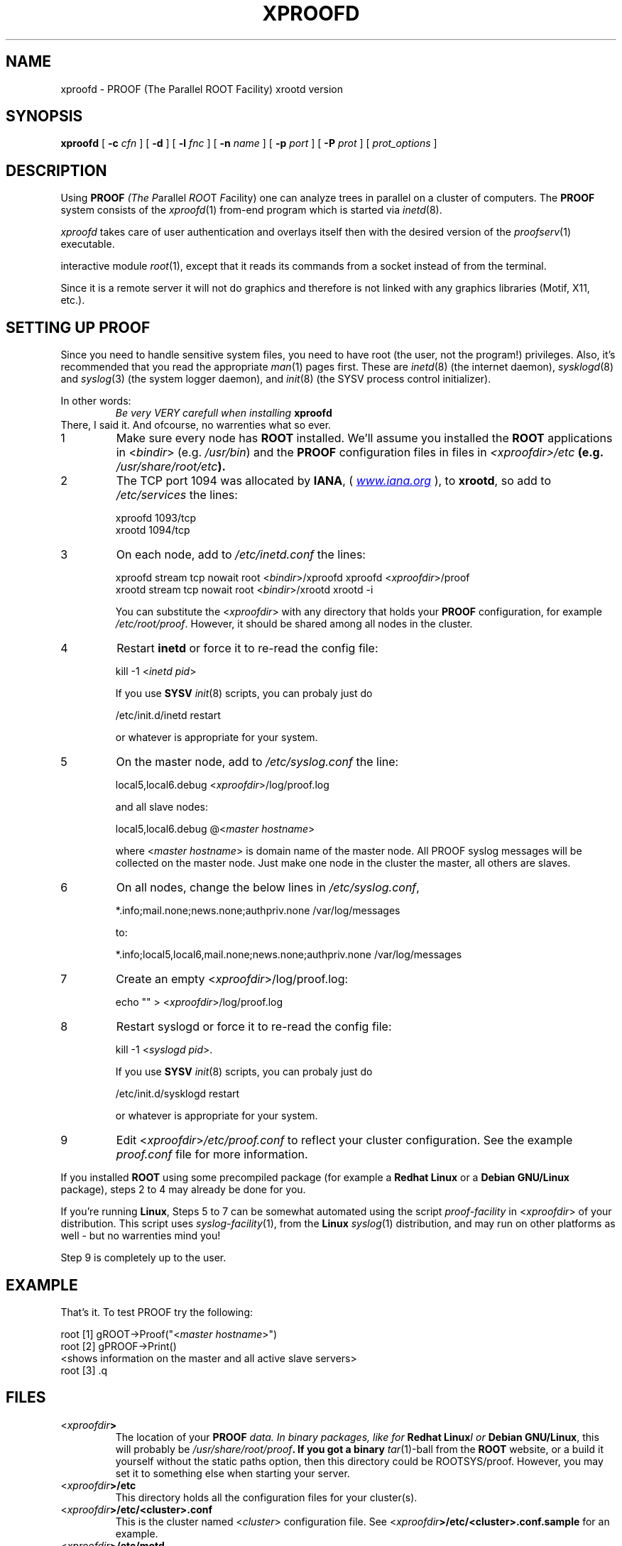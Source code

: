 .\"
.\" $Id$
.\"
.TH XPROOFD 1 "Version 3" "ROOT"
.\" NAME should be all caps, SECTION should be 1-8, maybe w/ subsection
.\" other parms are allowed: see man(7), man(1)
.SH NAME
xproofd \- PROOF (The Parallel ROOT Facility) xrootd version
.SH SYNOPSIS
.B xproofd
.RB [ " -c " "\fIcfn\fR ]"
.RB [ " -d " ]
.RB [ " -l " "\fIfnc\fR ]"
.RB [ " -n " "\fIname\fR ]"
.RB [ " -p " "\fIport\fR ]"
.RB [ " -P " "\fIprot\fR ]"
.RI [ " prot_options " ]
.SH "DESCRIPTION"
Using \fBPROOF\fI (The \fIP\fRarallel \fIROO\fRT \fIF\fRacility) one
can analyze trees in parallel on a cluster of computers. The
\fBPROOF\fR system consists of the \fIxproofd\fR(1) from-end program
which is started via \fIinetd\fR(8).  
.PP
\fIxproofd\fR takes care of user authentication and overlays itself
then with the desired version of the \fIproofserv\fR(1)
executable. 
.PP The \fIproofserv\fR(1) is a basically the same as the \fBROOT\fR
interactive module \fIroot\fR(1), except that it reads its commands
from a socket instead of from the terminal. 
.PP
Since it is a remote server it will not do graphics and therefore is
not linked with any graphics libraries (Motif, X11, etc.). 

.SH "SETTING UP PROOF"
Since you need to handle sensitive system files, you need to have root
(the user, not the program!) privileges. Also, it's recommended that
you read the appropriate \fIman\fR(1) pages first. These are
\fIinetd\fR(8) (the internet daemon), \fIsysklogd\fR(8) and
\fIsyslog\fR(3) (the system logger daemon),  and \fIinit\fR(8) (the
SYSV process control initializer).
.PP
In other words:
.RS
.I Be very VERY carefull when installing \fBxproofd\fR
.RE
There, I said it. And ofcourse, no warrenties what so ever.
.TP
1
Make sure every node has \fBROOT\fR installed. We'll assume you
installed the \fBROOT\fR applications in <\fIbindir\fR>
(e.g. \fI/usr/bin\fR) and the \fBPROOF\fR configuration files in 
files in \fI<xproofdir>/etc\fB (e.g. \fI/usr/share/root/etc\fB). 

.TP 
2
The TCP port 1094 was allocated by \fBIANA\fR, (
.UR Iwww.iana.org
\fIwww.iana.org\fR
.UE
),
to \fBxrootd\fR, so add to \fI/etc/services\fR the lines:
.nf

  xproofd  1093/tcp
  xrootd   1094/tcp

.fi

.TP
3
On each node, add to \fI/etc/inetd.conf\fR the lines:
.nf

  xproofd stream tcp nowait root <\fIbindir\fR>/xproofd xproofd <\fIxproofdir\fR>/proof
  xrootd stream tcp nowait root <\fIbindir\fR>/xrootd xrootd \-i

.fi
You can substitute the <\fIxproofdir\fR> with any directory that holds
your \fBPROOF\fR configuration, for example
\fI/etc/root/proof\fR. However, it should be shared among all nodes in
the cluster.

.TP
4
Restart \fBinetd\fR or force it to re-read the config file:
.nf  

  kill \-1 <\fIinetd pid\fR>

.fi
If you use \fBSYSV\fR \fIinit\fR(8) scripts, you can probaly just do
.nf

  /etc/init.d/inetd restart

.fi
or whatever is appropriate for your system.

.TP
5
On the master node, add to \fI/etc/syslog.conf\fR  the line:
.nf

    local5,local6.debug     <\fIxproofdir\fR>/log/proof.log

.fi
and all slave nodes:
.nf

    local5,local6.debug     @<\fImaster hostname\fR>

.fi
where <\fImaster hostname\fR> is domain name of the master node.
All PROOF syslog messages will be collected on the master node.
Just make one node in the cluster the master, all others are slaves.

.TP 
6
On all nodes, change the below lines in \fI/etc/syslog.conf\fR,
.nf

    *.info;mail.none;news.none;authpriv.none  /var/log/messages

.fi
to:
.nf

    *.info;local5,local6,mail.none;news.none;authpriv.none  /var/log/messages

.fi

.TP
7
Create an empty <\fIxproofdir\fR>/log/proof.log:
.nf 

    echo "" > <\fIxproofdir\fR>/log/proof.log

.fi

.TP
8
Restart syslogd or force it to re-read the config file:
.nf
 
  kill \-1 <\fIsyslogd pid\fR>.

.fi
If you use \fBSYSV\fR \fIinit\fR(8) scripts, you can probaly just do
.nf

  /etc/init.d/sysklogd restart

.fi
or whatever is appropriate for your system.

.TP
9
Edit <\fIxproofdir\fR>\fI/etc/proof.conf\fR to reflect your cluster
configuration. See the example \fIproof.conf\fR file for more
information.  
.PP
If you installed \fBROOT\fR using some precompiled package (for
example a \fBRedhat Linux\fR or a \fBDebian GNU/Linux\fR package),
steps 2 to 4 may already be done for you. 
.PP 
If you're running \fBLinux\fR, Steps 5 to 7 can be somewhat automated
using the script \fIproof-facility\fR in <\fIxproofdir\fR> of your
distribution. This script uses \fIsyslog-facility\fR(1), from the
\fBLinux\fR \fIsyslog\fR(1) distribution, and may run on other
platforms as well \- but no warrenties mind you!
.PP
Step 9 is completely up to the user.  
.SH "EXAMPLE"
That's it. To test PROOF try the following:
.nf

   root [1] gROOT->Proof("<\fImaster hostname\fR>")
   root [2] gPROOF->Print()
   <shows information on the master and all active slave servers>
   root [3] .q

.fi
.SH "FILES"
.TP
<\fIxproofdir\fB>
The location of your \fBPROOF\fI data. In binary packages, like for
\fBRedhat Linux\fII or \fBDebian GNU/Linux\fR, this will probably be
\fI/usr/share/root/proof\fB. If you got a binary \fItar\fR(1)-ball
from the \fBROOT\fR website, or a build it yourself without the static
paths option, then this directory could be ROOTSYS/proof. However, you
may set it to something else when starting your server. 
.TP
<\fIxproofdir\fB>/etc\fR
This directory holds all the configuration files for your cluster(s).
.TP
<\fIxproofdir\fB>/etc/<cluster>.conf\fR
This is the cluster named <\fIcluster\fR> configuration file. See 
<\fIxproofdir\fB>/etc/<cluster>.conf.sample\fR for an example.
.TP 
<\fIxproofdir\fB>/etc/motd\fR
This is Message-Of-The-Day file. See
<\fIxproofdir\fB>/etc/motd.sample\fR for an example. 
.TP
<\fIxproofdir\fB>/etc/noproof\fR
If this file is present, all \fBPROOF\fR services will be diabled. See
<\fIxproofdir\fB>/etc/noproof.sample\fR for an example. 
.TP
<\fIxproofdir\fB>/etc/proof.conf\fR
This is the  \fBPROOF\fR configuration file. See 
<\fIxproofdir\fB>/etc/proof.conf.sample\fR for an example. 
.TP
\fB~/.rootnetrc.conf\fR
Configuration file for network access. Here you specify login names
and pass word, so it \fBMUST\fI be read/write-able only by the user. 
See <\fIxproofdir\fB>/etc/rootnetrc.conf.sample\fR for an example. 
.TP
<\fIxproofdir\fB>/log\fR
This directory holds the log files from the master and slaves. 
<\fIxproofdir\fB>/log/proof.log\fR
\fISyslog\fR(1) log file for \fBPROOF\fR.
.SH "SEE ALSO"
.IR proofserv (1) 
,
.IR root (1) 
,
.IR rootd (1)
,
.IR xrootd (1)
.PP 
More information can be found at the \fBROOT\fR website:
.UR http://root.cern.ch
\fIhttp://root.cern.ch\fB
.UE
.SH "ORIGINAL AUTHORS"
The ROOT team (see web page above):
.RS
\fBRene Brun\fR and \fBFons Rademakers\fR 
.RE
.SH "COPYRIGHT"
This library is free software; you can redistribute it and/or modify
it under the terms of the GNU Lesser General Public License as
published by the Free Software Foundation; either version 2.1 of the
License, or (at your option) any later version.
.P
This library is distributed in the hope that it will be useful, but
WITHOUT ANY WARRANTY; without even the implied warranty of
MERCHANTABILITY or FITNESS FOR A PARTICULAR PURPOSE.  See the GNU
Lesser General Public License for more details.
.P
You should have received a copy of the GNU Lesser General Public
License along with this library; if not, write to the Free Software
Foundation, Inc., 51 Franklin St, Fifth Floor, Boston, MA  02110-1301  USA
.SH AUTHOR 
This manual page was written by Christian Holm Christensen
<cholm@nbi.dk>, for the Debian GNU/Linux system (but may be used by
others). 
.\"
.\" $Log$
.\" Revision 1.1  2014/07/15 16:46:11  pzuccon
.\" Initial revision
.\"
.\" Revision 1.3  2005/09/07 10:23:23  rdm
.\" From Christian Holm:
.\" fixes for Debian packages (due to the license change ROOT can be moved
.\" out of the non-free tree). Also updates in the man pages reflecting the
.\" new license.
.\"
.\" Revision 1.2  2005/03/21 21:42:21  rdm
.\" From Christian Holm Christensen:
.\"       * New Debian and RedHat rpm packaging scripts.
.\"       * Added a description to `build/package/debian/README.Debian' on
.\"         how to add a new package.   It's not that complicated so it
.\"         should be a simple thing to add a new package, even for some
.\"         with little or no experience with RPMs or DEBs.
.\"       * When searching for the Oracle client libraries, I added the
.\"         directories `/usr/lib/oracle/*/client/lib' and
.\"         `/usr/include/oracle/*/client' - as these are the paths that the
.\"         RPMs install into.
.\"       * I added the packages `root-plugin-krb5' and
.\"         `root-plugin-oracle'.
.\"       * The library `libXMLIO' is in `libroot'.
.\"       * The package `root-plugin-xml' contains the XML parser.
.\"       * I fixed an cosmetic error in `build/misc/root.m4'.  The
.\"         definition of `ROOT_PATH' should be quoted, otherwise aclocal
.\"         will complain.
.\"       * In the top-level `Makefile' I pass an additional argument to
.\"         `makecintdlls' - namely `$(ROOTCINTTMP)'.  In `makecintdlls' I
.\"         use that argument to make the various dictionaries for
.\"         `lib...Dict.so'.   Originally, the script used plain `rootcint'.
.\"         However, as `rootcint' may not be in the path yet, or the one in
.\"         the path may be old, this failed.  Hence, I use what we know is
.\"         there - namely the newly build `rootcint_tmp'.  BTW, what are
.\"         these shared libraries, and where do they belong?  I guess they
.\"         are specific to ROOT, and not used by plain `CINT'.  For now, I
.\"         put them in `libroot'.
.\"       *  Made the two `virtual' packages `root-db-client' - provided the
.\"         DB plugins, and `root-fitter' provided by `root-plugin-minuit'
.\"         and `root-plugin-fumili'.  Note, the virtual package
.\"         `root-file-server' provided by `root-rootd' and `root-xrootd'
.\"         already existed in the previous patch.
.\"       * Note, I added the directory `build/package/debian/po' which is
.\"         for translations of DebConf templates.  DebConf is Debians very
.\"         advanced package configuration interface.   It presents the user
.\"         with a set of questions in some sort of `GUI' based on how much
.\"         the user would like to change.  These `dialogs' can be
.\"         translated quite easily.  As an example, I translated the
.\"         questions used by the `ttf-root-installer' package into Danish.
.\"         I'm sure someone can translate them into German, French,
.\"         Italien, Spanish, and so on.
.\"
.\" Revision 1.1  2001/08/15 13:30:48  rdm
.\" move man files to new subdir man1. This makes it possible to add
.\" $ROOTSYS/man to MANPATH and have "man root" work.
.\"
.\" Revision 1.1  2000/12/08 17:41:00  rdm
.\" man pages of all ROOT executables provided by Christian Holm.
.\"
.\"
